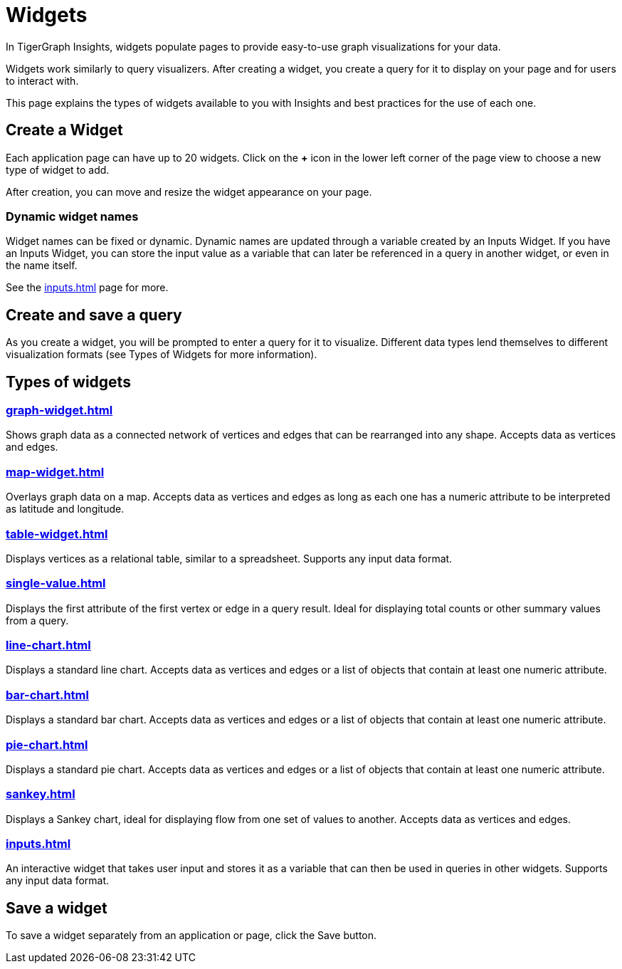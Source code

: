 = Widgets
:experimental:

In TigerGraph Insights, widgets populate pages to provide easy-to-use graph visualizations for your data.

Widgets work similarly to query visualizers. 
After creating a widget, you create a query for it to display on your page and for users to interact with.

This page explains the types of widgets available to you with Insights and best practices for the use of each one.

== Create a Widget

Each application page can have up to 20 widgets. Click on the btn:[+] icon in the lower left corner of the page view to choose a new type of widget to add.

After creation, you can move and resize the widget appearance on your page.

=== Dynamic widget names

Widget names can be fixed or dynamic.
Dynamic names are updated through a variable created by an Inputs Widget.
If you have an Inputs Widget, you can store the input value as a variable that can later be referenced in a query in another widget, or even in the name itself.

See the xref:inputs.adoc[] page for more.

== Create and save a query

As you create a widget, you will be prompted to enter a query for it to visualize.
Different data types lend themselves to different visualization formats (see Types of Widgets for more information).


== Types of widgets

=== xref:graph-widget.adoc[]

Shows graph data as a connected network of vertices and edges that can be rearranged into any shape.
Accepts data as vertices and edges.

=== xref:map-widget.adoc[]

Overlays graph data on a map.
Accepts data as vertices and edges as long as each one has a numeric attribute to be interpreted as latitude and longitude.

=== xref:table-widget.adoc[]

Displays vertices as a relational table, similar to a spreadsheet.
Supports any input data format.

=== xref:single-value.adoc[]

Displays the first attribute of the first vertex or edge in a query result.
Ideal for displaying total counts or other summary values from a query.

=== xref:line-chart.adoc[]

Displays a standard line chart.
Accepts data as vertices and edges or a list of objects that contain at least one numeric attribute.

=== xref:bar-chart.adoc[]

Displays a standard bar chart.
Accepts data as vertices and edges or a list of objects that contain at least one numeric attribute.

=== xref:pie-chart.adoc[]

Displays a standard pie chart.
Accepts data as vertices and edges or a list of objects that contain at least one numeric attribute.

=== xref:sankey.adoc[]

Displays a Sankey chart, ideal for displaying flow from one set of values to another.
Accepts data as vertices and edges.

=== xref:inputs.adoc[]

An interactive widget that takes user input and stores it as a variable that can then be used in queries in other widgets.
Supports any input data format.

== Save a widget

To save a widget separately from an application or page, click the Save button.